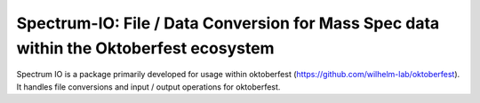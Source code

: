 Spectrum-IO: File / Data Conversion for Mass Spec data within the Oktoberfest ecosystem
=======================================================================================

|PyPI| |Python Version| |License| |Read the Docs| |Build| |Tests| |Codecov| |pre-commit| |Black|

.. |PyPI| image:: https://img.shields.io/pypi/v/spectrum_io.svg
   :target: https://pypi.org/project/spectrum_io/
   :alt: PyPI
.. |Python Version| image:: https://img.shields.io/pypi/pyversions/spectrum_io
   :target: https://pypi.org/project/spectrum_io
   :alt: Python Version
.. |License| image:: https://img.shields.io/github/license/wilhelm-lab/spectrum_io
   :target: https://opensource.org/licenses/MIT
   :alt: License
.. |Read the Docs| image:: https://img.shields.io/readthedocs/spectrum_io/latest.svg?label=Read%20the%20Docs
   :target: https://spectrum-io.readthedocs.io/
   :alt: Read the documentation at https://spectrum-io.readthedocs.io/
.. |Build| image:: https://github.com/wilhelm-lab/spectrum_io/workflows/Build%20spectrum_io%20Package/badge.svg
   :target: https://github.com/wilhelm-lab/spectrum_io/actions?workflow=Package
   :alt: Build Package Status
.. |Tests| image:: https://github.com/wilhelm-lab/spectrum_io/workflows/Run%20spectrum_io%20Tests/badge.svg
   :target: https://github.com/wilhelm-lab/spectrum_io/actions?workflow=Tests
   :alt: Run Tests Status
.. |Codecov| image:: https://codecov.io/gh/wilhelm-lab/spectrum_io/branch/main/graph/badge.svg
   :target: https://codecov.io/gh/wilhelm-lab/spectrum_io
   :alt: Codecov
.. |pre-commit| image:: https://img.shields.io/badge/pre--commit-enabled-brightgreen?logo=pre-commit&logoColor=white
   :target: https://github.com/pre-commit/pre-commit
   :alt: pre-commit
.. |Black| image:: https://img.shields.io/badge/code%20style-black-000000.svg
   :target: https://github.com/psf/black
   :alt: Black

Spectrum IO is a package primarily developed for usage within oktoberfest (https://github.com/wilhelm-lab/oktoberfest). It handles file conversions and input / output operations for oktoberfest.
